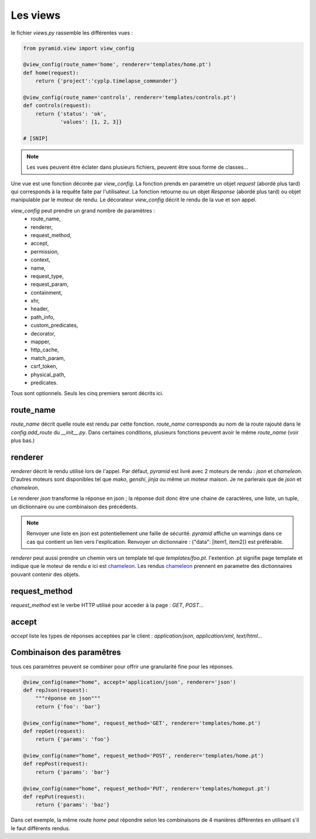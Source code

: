 Les views
=========

le fichier `views.py` rassemble les différentes vues :

.. code-block:: python

  from pyramid.view import view_config

  @view_config(route_name='home', renderer='templates/home.pt')
  def home(request):
      return {'project':'cyplp.timelapse_commander'}

  @view_config(route_name='controls', renderer='templates/controls.pt')
  def controls(request):
      return {'status': 'ok',
              'values': [1, 2, 3]}

  # [SNIP]


.. Note:: Les vues peuvent être éclater dans plusieurs fichiers, peuvent être sous forme de classes...


Une vue est une fonction décorée par `view_config`. La fonction prends en paramètre un objet `request` (abordé plus tard)
qui corresponds à la requête faite par l'utilisateur. La fonction retourne ou un objet `Response` (abordé plus tard)
ou objet manipulable par le moteur de rendu. Le décorateur `view_config` décrit le rendu de la vue et son appel.

`view_config` peut prendre un grand nombre de paramètres :
 - route_name,
 - renderer,
 - request_method,
 - accept,
 - permission,
 - context,
 - name,
 - request_type,
 - request_param,
 - containment,
 - xhr,
 - header,
 - path_info,
 - custom_predicates,
 - decorator,
 - mapper,
 - http_cache,
 - match_param,
 - csrf_token,
 - physical_path,
 - predicates.

Tous sont optionnels. Seuls les cinq premiers seront décrits ici.

route_name
----------

`route_name` décrit quelle route est rendu par cette fonction. `route_name` corresponds au nom de la route rajouté dans le `config.add_route`
du `__init__.py`. Dans certaines conditions, plusieurs fonctions peuvent avoir le même `route_name` (voir plus bas.)

renderer
--------

`renderer` décrit le rendu utilisé lors de l'appel. Par défaut, `pyramid` est livré avec 2 moteurs de rendu : `json` et `chameleon`.
D'autres moteurs sont disponibles tel que `mako`, `genshi`, `jinja` ou même un moteur maison. Je ne parlerais que de `json` et `chameleon`.

Le renderer `json` transforme la réponse en json ; la réponse doit donc être une chaine de caractères, une liste, un tuple,
un dictionnaire ou une combinaison des précédents.

.. Note:: Renvoyer une liste en json est potentiellement une faille de sécurité. `pyramid` affiche un warnings dans ce cas qui
          contient un lien vers l'explication. Renvoyer un dictionnaire : {"data": [item1, item2]} est préférable.


`renderer` peut aussi prendre un chemin vers un template tel que `templates/foo.pt`. l'extention .pt signifie page template et
indique que le moteur de rendu e ici est chameleon_. Les rendus chameleon_ prennent en parametre des dictionnaires pouvant contenir
des objets.

.. _chameleon: http://chameleon.readthedocs.org


request_method
--------------

`request_method` est le verbe HTTP utilisé pour acceder à la page : `GET`, `POST`...

accept
------

`accept` liste les types de réponses acceptées par le client : `application/json`, `application/xml`, `text/html`...


Combinaison des paramêtres
---------------------------

tous ces paramètres peuvent se combiner pour offrir une granularité fine pour les réponses.

.. code-block:: python

  @view_config(name="home", accept='application/json', renderer='json')
  def repJson(request):
      """réponse en json"""
      return {'foo': 'bar'}

  @view_config(name="home", request_method='GET', renderer='templates/home.pt')
  def repGet(request):
      return {'params': 'foo'}

  @view_config(name="home", request_method='POST', renderer='templates/home.pt')
  def repPost(request):
      return {'params': 'bar'}

  @view_config(name="home", request_method='PUT', renderer='templates/homeput.pt')
  def repPut(request):
      return {'params': 'baz'}

Dans cet exemple, la même route `home` peut répondre selon les combinaisons de 4 manières différentes en utilisant s'il le
faut différents rendus.
